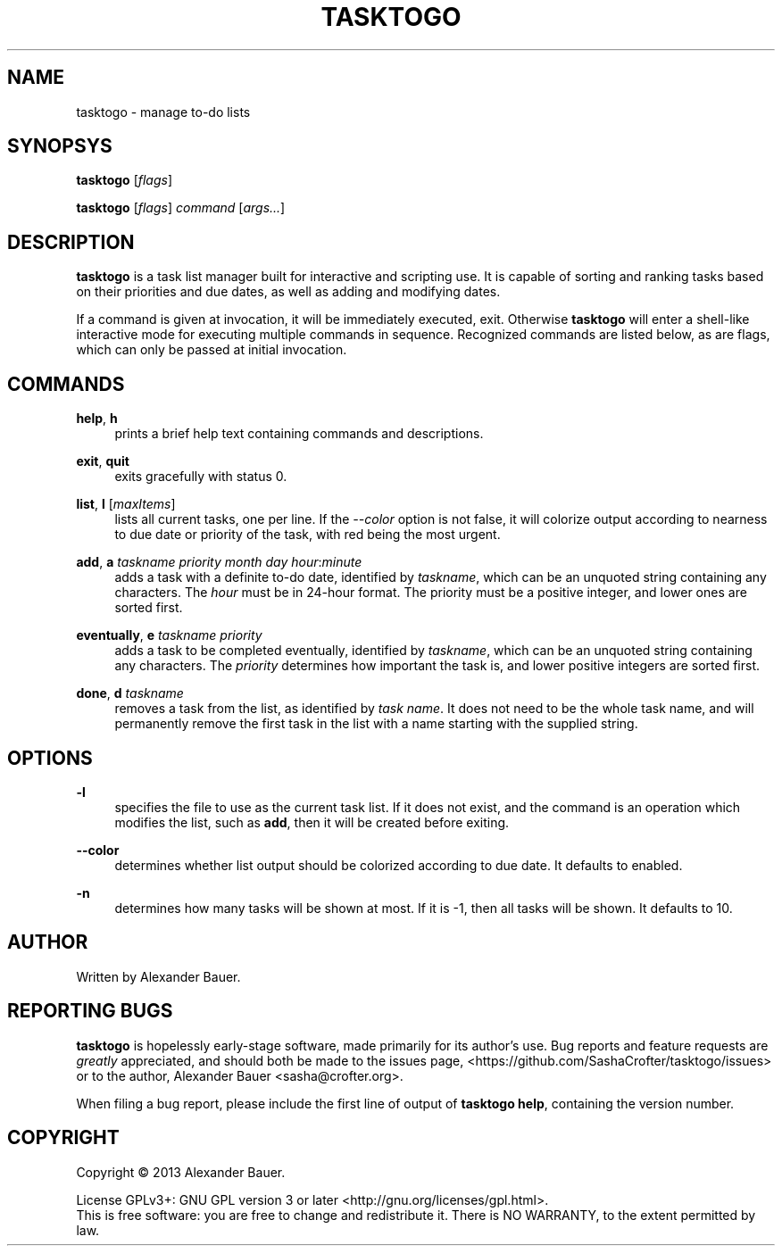 .TH TASKTOGO 1 "November 2013"

.SH NAME
tasktogo \- manage to-do lists

.SH SYNOPSYS

.B tasktogo
[\fIflags\fR]

.B tasktogo
[\fIflags\fR] \fIcommand\fR [\fIargs...\fR]

.SH DESCRIPTION

.B tasktogo
is a task list manager built for interactive and scripting use. It is
capable of sorting and ranking tasks based on their priorities and due
dates, as well as adding and modifying dates.

If a command is given at invocation, it will be immediately executed,
exit. Otherwise
.B tasktogo
will enter a shell-like interactive mode for executing multiple
commands in sequence. Recognized commands are listed below, as are
flags, which can only be passed at initial invocation.

.SH COMMANDS
.PP
.BR help ,\  h
.RS 4
prints a brief help text containing commands and descriptions.
.RE
.PP
.BR exit ,\  quit
.RS 4
exits gracefully with status 0.
.RE
.PP
.BR list ,\  l
[\fImaxItems\fR]
.RS 4
lists all current tasks, one per line. If the \fI--color\fR option is
not false, it will colorize output according to nearness to due date
or priority of the task, with red being the most urgent.
.RE
.PP
.BR add ,\  a
\fItaskname\fR \fIpriority\fR \fImonth\fR \fIday\fR
\fIhour\fR:\fIminute\fR
.RS 4
adds a task with a definite to-do date, identified by \fItaskname\fR,
which can be an unquoted string containing any characters. The
\fIhour\fR must be in 24-hour format. The priority must be a positive
integer, and lower ones are sorted first.
.RE
.PP
.BR eventually ,\  e
\fItaskname\fR \fIpriority\fR
.RS 4
adds a task to be completed eventually, identified by \fItaskname\fR,
which can be an unquoted string containing any characters. The
\fIpriority\fR determines how important the task is, and lower
positive integers are sorted first.
.RE
.PP
.BR done ,\  d
\fItaskname\fR
.RS 4
removes a task from the list, as identified by \fItask name\fR. It
does not need to be the whole task name, and will permanently remove
the first task in the list with a name starting with the supplied
string.
.RE

.SH OPTIONS
.PP
.B \-l
.RS 4
specifies the file to use as the current task list. If it does not
exist, and the command is an operation which modifies the list, such
as \fBadd\fR, then it will be created before exiting.
.RE

.PP
.B \-\-color
.RS 4
determines whether list output should be colorized according to due
date. It defaults to enabled.
.RE

.PP
.B \-n
.RS 4
determines how many tasks will be shown at most. If it is -1, then all
tasks will be shown. It defaults to 10.
.RE

.SH AUTHOR
Written by Alexander Bauer.

.SH "REPORTING BUGS"
.B tasktogo
is hopelessly early-stage software, made primarily for its author's
use. Bug reports and feature requests are
.I greatly
appreciated, and should both be made to the issues page,
<https://github.com/SashaCrofter/tasktogo/issues> or to the author,
Alexander Bauer <sasha@crofter.org>.

When filing a bug report, please include the first line of output of
.BR tasktogo\ help ,
containing the version number.

.SH COPYRIGHT
Copyright \(co 2013 Alexander Bauer.

License GPLv3+: GNU GPL version 3
or later <http://gnu.org/licenses/gpl.html>.
.br
This is free software: you are free to change and redistribute it.
There is NO WARRANTY, to the extent permitted by law.
